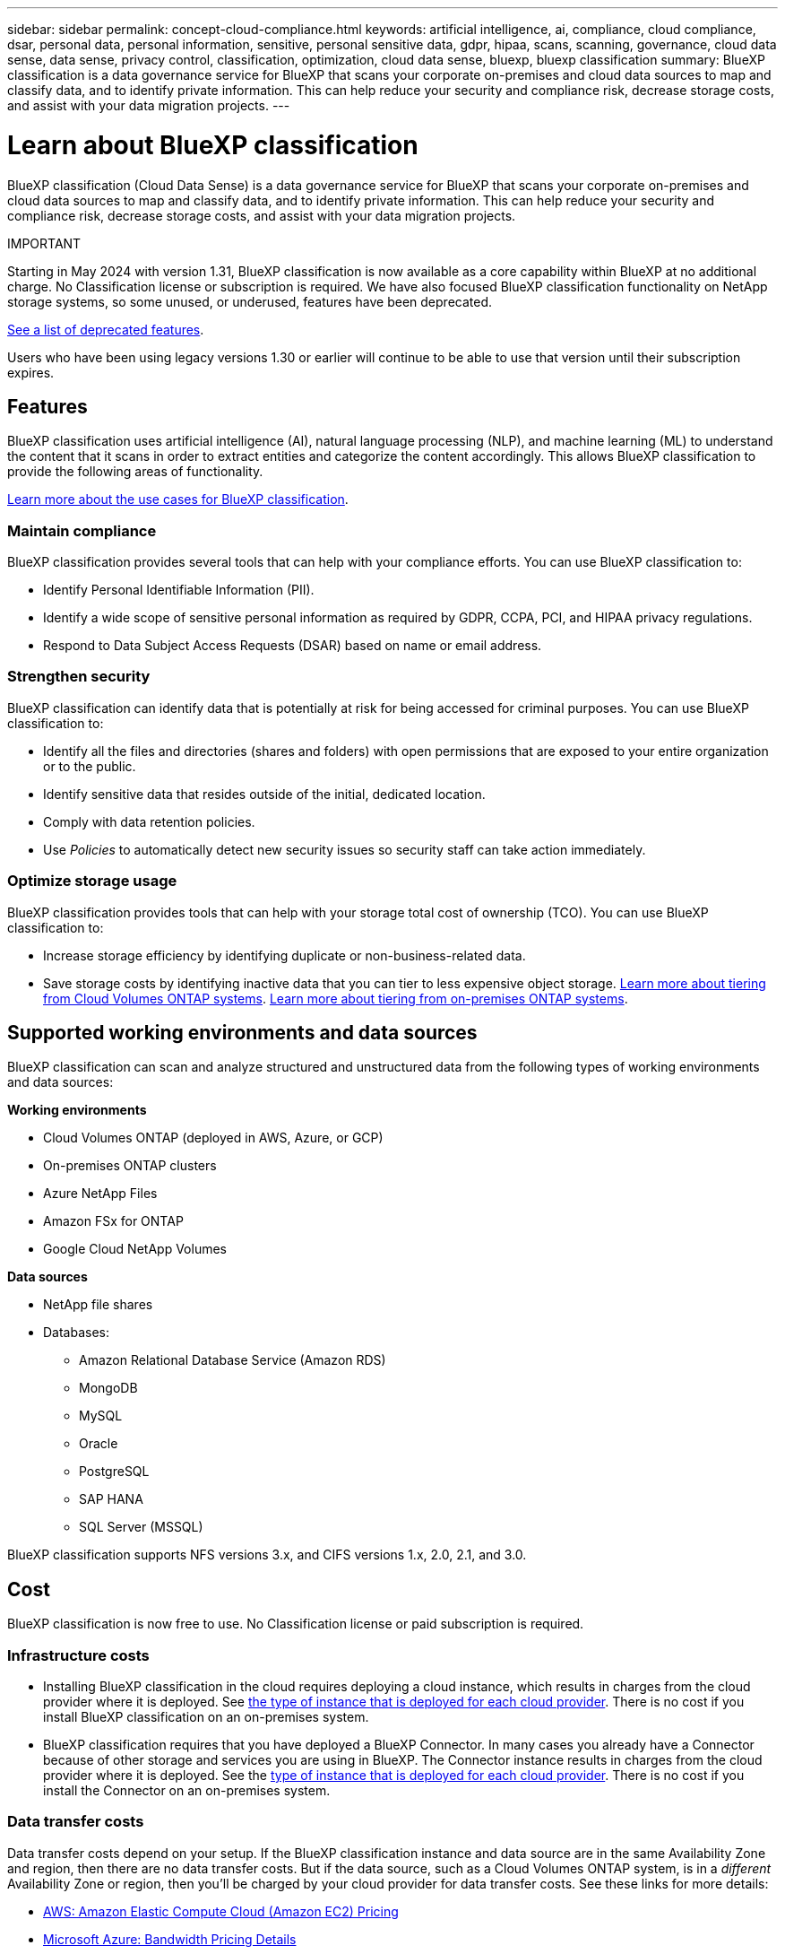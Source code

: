 ---
sidebar: sidebar
permalink: concept-cloud-compliance.html
keywords: artificial intelligence, ai, compliance, cloud compliance, dsar, personal data, personal information, sensitive, personal sensitive data, gdpr, hipaa, scans, scanning,  governance, cloud data sense, data sense, privacy control, classification, optimization, cloud data sense, bluexp, bluexp classification
summary: BlueXP classification is a data governance service for BlueXP that scans your corporate on-premises and cloud data sources to map and classify data, and to identify private information. This can help reduce your security and compliance risk, decrease storage costs, and assist with your data migration projects.
---

= Learn about BlueXP classification
:hardbreaks:
:nofooter:
:icons: font
:linkattrs:
:imagesdir: ./media/

[.lead]
BlueXP classification (Cloud Data Sense) is a data governance service for BlueXP that scans your corporate on-premises and cloud data sources to map and classify data, and to identify private information. This can help reduce your security and compliance risk, decrease storage costs, and assist with your data migration projects.

====
IMPORTANT

Starting in May 2024 with version 1.31, BlueXP classification is now available as a core capability within BlueXP at no additional charge. No Classification license or subscription is required. We have also focused BlueXP classification functionality on NetApp storage systems, so some unused, or underused, features have been deprecated.

link:reference-free-paid.html[See a list of deprecated features].
//https://docs.netapp.com/us-en/bluexp-classification/reference-free-paid.html[See a list of deprecated features].

Users who have been using legacy versions 1.30 or earlier will continue to be able to use that version until their subscription expires.

====

== Features

BlueXP classification uses artificial intelligence (AI), natural language processing (NLP), and machine learning (ML) to understand the content that it scans in order to extract entities and categorize the content accordingly. This allows BlueXP classification to provide the following areas of functionality.

https://bluexp.netapp.com/netapp-cloud-data-sense[Learn more about the use cases for BlueXP classification^].


=== Maintain compliance

BlueXP classification provides several tools that can help with your compliance efforts. You can use BlueXP classification to:

* Identify Personal Identifiable Information (PII).
* Identify a wide scope of sensitive personal information as required by GDPR, CCPA, PCI, and HIPAA privacy regulations.
* Respond to Data Subject Access Requests (DSAR) based on name or email address.

=== Strengthen security

BlueXP classification can identify data that is potentially at risk for being accessed for criminal purposes. You can use BlueXP classification to:

* Identify all the files and directories (shares and folders) with open permissions that are exposed to your entire organization or to the public.
* Identify sensitive data that resides outside of the initial, dedicated location.
* Comply with data retention policies.
* Use _Policies_ to automatically detect new security issues so security staff can take action immediately.

=== Optimize storage usage

BlueXP classification provides tools that can help with your storage total cost of ownership (TCO). You can use BlueXP classification to:

* Increase storage efficiency by identifying duplicate or non-business-related data.
* Save storage costs by identifying inactive data that you can tier to less expensive object storage. https://docs.netapp.com/us-en/bluexp-cloud-volumes-ontap/concept-data-tiering.html[Learn more about tiering from Cloud Volumes ONTAP systems^]. https://docs.netapp.com/us-en/bluexp-tiering/concept-cloud-tiering.html[Learn more about tiering from on-premises ONTAP systems^].

== Supported working environments and data sources

BlueXP classification can scan and analyze structured and unstructured data from the following types of working environments and data sources:

*Working environments*

* Cloud Volumes ONTAP (deployed in AWS, Azure, or GCP)
* On-premises ONTAP clusters
//* StorageGRID
* Azure NetApp Files
* Amazon FSx for ONTAP
* Google Cloud NetApp Volumes

*Data sources*

* NetApp file shares
* Databases:
** Amazon Relational Database Service (Amazon RDS)
** MongoDB
** MySQL
** Oracle
** PostgreSQL
** SAP HANA
** SQL Server (MSSQL)
//* File shares (for example, Dell EMC Isilon, Pure Storage, Nutanix, and so on)

BlueXP classification supports NFS versions 3.x, and CIFS versions 1.x, 2.0, 2.1, and 3.0.
//BlueXP classification supports NFS versions 3.x, 4.0, and 4.1, and CIFS versions 1.x, 2.0, 2.1, and 3.0.

== Cost

BlueXP classification is now free to use. No Classification license or paid subscription is required. 

//BlueXP classification is now free to use for up to 500 TiB of data. No Classification license or paid subscription is required. If you have more than 500 TiB of data that you want to scan, you can disable scanning on some of your original systems and scan the new systems that would otherwise bring you over the 500 TiB limit.

=== Infrastructure costs

* Installing BlueXP classification in the cloud requires deploying a cloud instance, which results in charges from the cloud provider where it is deployed. See <<The BlueXP classification instance,the type of instance that is deployed for each cloud provider>>. There is no cost if you install BlueXP classification on an on-premises system.

* BlueXP classification requires that you have deployed a BlueXP Connector. In many cases you already have a Connector because of other storage and services you are using in BlueXP. The Connector instance results in charges from the cloud provider where it is deployed. See the https://docs.netapp.com/us-en/bluexp-setup-admin/task-install-connector-on-prem.html[type of instance that is deployed for each cloud provider^]. There is no cost if you install the Connector on an on-premises system.

=== Data transfer costs

Data transfer costs depend on your setup. If the BlueXP classification instance and data source are in the same Availability Zone and region, then there are no data transfer costs. But if the data source, such as a Cloud Volumes ONTAP system, is in a _different_ Availability Zone or region, then you'll be charged by your cloud provider for data transfer costs. See these links for more details:

* https://aws.amazon.com/ec2/pricing/on-demand/[AWS: Amazon Elastic Compute Cloud (Amazon EC2) Pricing^]
* https://azure.microsoft.com/en-us/pricing/details/bandwidth/[Microsoft Azure: Bandwidth Pricing Details^]
* https://cloud.google.com/storage-transfer/pricing[Google Cloud: Storage Transfer Service pricing^]

== The BlueXP classification instance

When you deploy BlueXP classification in the cloud, BlueXP deploys the instance in the same subnet as the Connector. https://docs.netapp.com/us-en/bluexp-setup-admin/concept-connectors.html[Learn more about Connectors.^]
//
//NOTE: If the Connector is installed on-prem, it deploys the BlueXP classification instance in same VPC or VNet as the first Cloud Volumes ONTAP system in the request. You can install BlueXP classification on-prem as well.

image:diagram_cloud_compliance_instance.png[A diagram that shows a BlueXP instance and a BlueXP classification instance running in your cloud provider.]

Note the following about the default instance:

* In AWS, BlueXP classification runs on an https://aws.amazon.com/ec2/instance-types/m6i/[m6i.4xlarge instance^] with a 500 GiB GP2 disk. The operating system image is Amazon Linux 2. When deployed in AWS, you can choose a smaller instance size if you are scanning a small amount of data.

* In Azure, BlueXP classification runs on a link:https://docs.microsoft.com/en-us/azure/virtual-machines/dv3-dsv3-series#dsv3-series[Standard_D16s_v3 VM^] with a 500 GiB disk. The operating system image is CentOS 7.9.

* In GCP, BlueXP classification runs on an link:https://cloud.google.com/compute/docs/general-purpose-machines#n2_machines[n2-standard-16 VM^] with a 500 GiB Standard persistent disk. The operating system image is CentOS 7.9.

* In regions where the default instance isn't available, BlueXP classification runs on an alternate instance. link:reference-instance-types.html[See the alternate instance types].

* The instance is named _CloudCompliance_ with a generated hash (UUID) concatenated to it. For example: _CloudCompliance-16bb6564-38ad-4080-9a92-36f5fd2f71c7_

* Only one BlueXP classification instance is deployed per Connector.

You can also deploy BlueXP classification on a Linux host on your premises or on a host in your preferred cloud provider. The software functions exactly the same way regardless of which installation method you choose. Upgrades of BlueXP classification software is automated as long as the instance has internet access.

TIP: The instance should remain running at all times because BlueXP classification continuously scans the data.

=== Using a smaller instance type

You can deploy BlueXP classification on a system with fewer CPUs and less RAM, but there are some limitations when using these less powerful systems.

[cols="18,31,51",width=95%,options="header"]
|===
| System size
| Specs
| Limitations
| Extra Large | 32 CPUs, 128 GB RAM, 1 TiB SSD | Can scan up to 500 million files.
| Large (default) | 16 CPUs, 64 GB RAM, 500 GiB SSD | Can scan up to 250 million files.
| Medium | 8 CPUs, 32 GB RAM, 200 GiB SSD | Slower scanning, and can only scan up to 1 million files.
| Small | 8 CPUs, 16 GB RAM, 100 GiB SSD | Same limitations as "Medium", plus the ability to identify link:task-generating-compliance-reports.html#what-is-a-data-subject-access-request[data subject names] inside files is disabled.
|===

When deploying BlueXP classification in the cloud on AWS you can choose a large/medium/small instance. When deploying BlueXP classification in Azure or GCP, email ng-contact-data-sense@netapp.com for assistance if you want to use one of these alternate systems. We'll need to work with you to deploy these other cloud configurations.

When deploying BlueXP classification on-premises, just use a Linux host with the alternate specifications. You do not need to contact NetApp for assistance.

== How BlueXP classification works

At a high-level, BlueXP classification works like this:

. You deploy an instance of BlueXP classification in BlueXP.
. You enable high-level mapping or deep-level scanning on one or more data sources.
. BlueXP classification scans the data using an AI learning process.
. You use the provided dashboards and reporting tools to help in your compliance and governance efforts.

== How scans work

After you enable BlueXP classification and select the repositories that you want to scan (these are the volumes, database schemas, or other user data), it immediately starts scanning the data to identify personal and sensitive data. You should focus on scanning live production data in most cases instead of backups, mirrors, or DR sites. Then BlueXP classification maps your organizational data, categorizes each file, and identifies and extracts entities and predefined patterns in the data. The result of the scan is an index of personal information, sensitive personal information, data categories, and file types.

BlueXP classification connects to the data like any other client by mounting NFS and CIFS volumes. NFS volumes are automatically accessed as read-only, while you need to provide Active Directory credentials to scan CIFS volumes.

image:diagram_cloud_compliance_scan.png["A diagram that shows a BlueXP instance and a BlueXP classification instance running in your cloud provider. The BlueXP classification instance connects to NFS and CIFS volumes and databases to scan them."]

After the initial scan, BlueXP classification continuously scans your data in a round-robin fashion to detect incremental changes (this is why it's important to keep the instance running).

You can enable and disable scans at the volume level or at the database schema level.

=== What's the difference between Mapping and Classification scans

BlueXP classification enables you to run a general "mapping" scan on selected data sources. Mapping provides only a high-level overview of your data, whereas Classification provides deep-level scanning of your data. Mapping can be done on your data sources very quickly because it does not access files to see the data inside.

Many users like this functionality because they want to quickly scan their data to identify the data sources that require more research - and then they can enable classification scans only on those required data sources or volumes.

The table below shows some of the differences:

[cols="47,18,18",width=85%,options="header"]
|===
| Feature
| Classification
| Mapping

| Scan speed | Slow | Fast
| Pricing | Free | Free
| Capacity | Limited to 500 TB | Limited to 500 TB
| List of file types and used capacity | Yes | Yes
| Number of files and used capacity | Yes | Yes
| Age and size of files | Yes | Yes
| Ability to run a link:task-controlling-governance-data.html#data-mapping-report[Data Mapping Report] | Yes | Yes
| Data Investigation page to view file details | Yes | No
| Search for names within files | Yes | No
| Create link:task-using-policies.html[policies] that provide custom search results | Yes | No
| Ability to run other reports | Yes | No
| Ability to see metadata from files* | No | Yes
|===

*The following metadata is extracted from files during mapping scans:  

* Working environment 
* Working environment type 
* Storage repository 
* File type 
* Used capacity 
* Number of files  
* File size 
* File creation 
* File last access  
* File last modified 
* File discovered time 
* Permissions extraction 

*Governance dashboard differences*:

[cols="47,18,18",width=85%,options="header"]
|===
| Feature
| Map & Classify
| Map 

| Stale data | Yes | Yes
| Non-business data | Yes | Yes
| Duplicated files | Yes | Yes
| Predefined policies | Yes | No
| Custom policies | Yes | Yes
| DDA report | Yes | Yes
| Mapping report| Yes | Yes
|Sensitivity level detection | Yes | No
| Sensitive data with wide permissions | Yes | No
| Open permissions | Yes | Yes
| Age of data | Yes | Yes
| Size of data | Yes | Yes
| Categories | Yes | No
| File types | Yes | Yes
|===

*Compliance dashboard differences*:

[cols="47,18,18",width=85%,options="header"]
|===
| Feature
| Map & Classify
| Map 

| Personal information | Yes | No
| Sensitive personal information | Yes | No
| Privacy risk assessment report | Yes | No
| HIPAA report | Yes | No
| PCI DSS report | Yes | No
|===

*Investigation filters differences*:

[cols="47,18,18",width=85%,options="header"]
|===
| Feature
| Map & Classify
| Map 

| Policies | Yes | Yes
| Working environment type | Yes | Yes
| Working environment | Yes | Yes
| Storage repository | Yes | Yes
| File type | Yes | Yes
| File size | Yes | Yes
| Created time | Yes | Yes
| Discovered time | Yes | Yes
| Last modified | Yes | Yes
| Last access | Yes | Yes
| Open permissions | Yes | Yes
| File directory path | Yes | Yes
| Category | Yes | No
| Sensitivity level | Yes | No

| Number of identifiers | Yes | No
| Personal data | Yes | No
| Sensitive personal data | Yes | No
| Data subject | Yes | No
| Duplicates | Yes | Yes
| Classification status | Yes | Status is always "Limited insights"
| Scan analysis event | Yes | Yes
| File hash | Yes | Yes
| Number of users with access | Yes | Yes
| User/group permissions |Yes | Yes
| File owner | Yes | Yes
| Directory type | Yes | Yes

|===

=== How quickly does BlueXP classification scan data

The scan speed is affected by network latency, disk latency, network bandwidth, environment size, and file distribution sizes.

* When performing Mapping scans, BlueXP classification can scan between 100-150 TiBs of data per day. 
* When performing Classification scans, BlueXP classification can scan between 15-40 TiBs of data per day. 

== Information that BlueXP classification indexes

BlueXP classification collects, indexes, and assigns categories to your data (files). The data that BlueXP classification indexes includes the following:

Standard metadata:: BlueXP classification collects standard metadata about files: the file type, its size, creation and modification dates, and so on.

Personal data:: Personally identifiable information such as email addresses, identification numbers, or credit card numbers. link:task-controlling-private-data.html#view-files-that-contain-personal-data[Learn more about personal data^].

Sensitive personal data:: Special types of sensitive information, such as health data, ethnic origin, or political opinions, as defined by GDPR and other privacy regulations. link:task-controlling-private-data.html#view-files-that-contain-sensitive-personal-data[Learn more about sensitive personal data^].

Categories:: BlueXP classification takes the data that it scanned and divides it into different types of categories. Categories are topics based on AI analysis of the content and metadata of each file. link:task-controlling-private-data.html#view-files-by-categories[Learn more about categories^].

Types:: BlueXP classification takes the data that it scanned and breaks it down by file type. link:task-controlling-private-data.html#view-files-by-file-types[Learn more about types^].

Name entity recognition::
BlueXP classification uses AI to extract people's natural names from documents. link:task-generating-compliance-reports.html#what-is-a-data-subject-access-request[Learn about responding to Data Subject Access Requests^].

== Networking overview

BlueXP deploys the BlueXP classification instance with a security group that enables inbound HTTP connections from the Connector instance.

When using BlueXP in SaaS mode, the connection to BlueXP is served over HTTPS, and the private data sent between your browser and the BlueXP classification instance are secured with end-to-end encryption using TLS 1.2, which means NetApp and third parties can't read it.

Outbound rules are completely open. Internet access is needed to install and upgrade the BlueXP classification software and to send usage metrics.

If you have strict networking requirements, link:task-deploy-cloud-compliance.html#review-prerequisites[learn about the endpoints that BlueXP classification contacts^].

== User access to compliance information

The role each user has been assigned provides different capabilities within BlueXP and within BlueXP classification:

* An *Account Admin* can manage compliance settings and view compliance information for all working environments.

* A *Workspace Admin* can manage compliance settings and view compliance information only for systems that they have permissions to access. If a Workspace Admin can't access a working environment in BlueXP, then they can't see any compliance information for the working environment in the BlueXP classification tab.

* Users with the *Compliance Viewer* role can only view compliance information and generate reports for systems that they have permission to access. These users cannot enable/disable scanning of volumes, buckets, or database schemas. 

//These users can't copy, move, or delete files either.

https://docs.netapp.com/us-en/bluexp-setup-admin/reference-user-roles.html[Learn more about BlueXP roles^] and how to https://docs.netapp.com/us-en/bluexp-setup-admin/task-managing-netapp-accounts.html#adding-users[add users with specific roles^].
